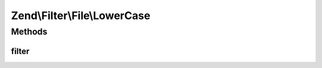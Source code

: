 .. Filter/File/LowerCase.php generated using docpx on 01/30/13 03:32am


Zend\\Filter\\File\\LowerCase
=============================

Methods
+++++++

filter
------

.. function:: filter()


    Defined by Zend\Filter\Filter
    
    Does a lowercase on the content of the given file

    :param string|array: Full path of file to change or $_FILES data array

    :rtype: string|array The given $value

    :throws: Exception\InvalidArgumentException 
    :throws: Exception\RuntimeException 



